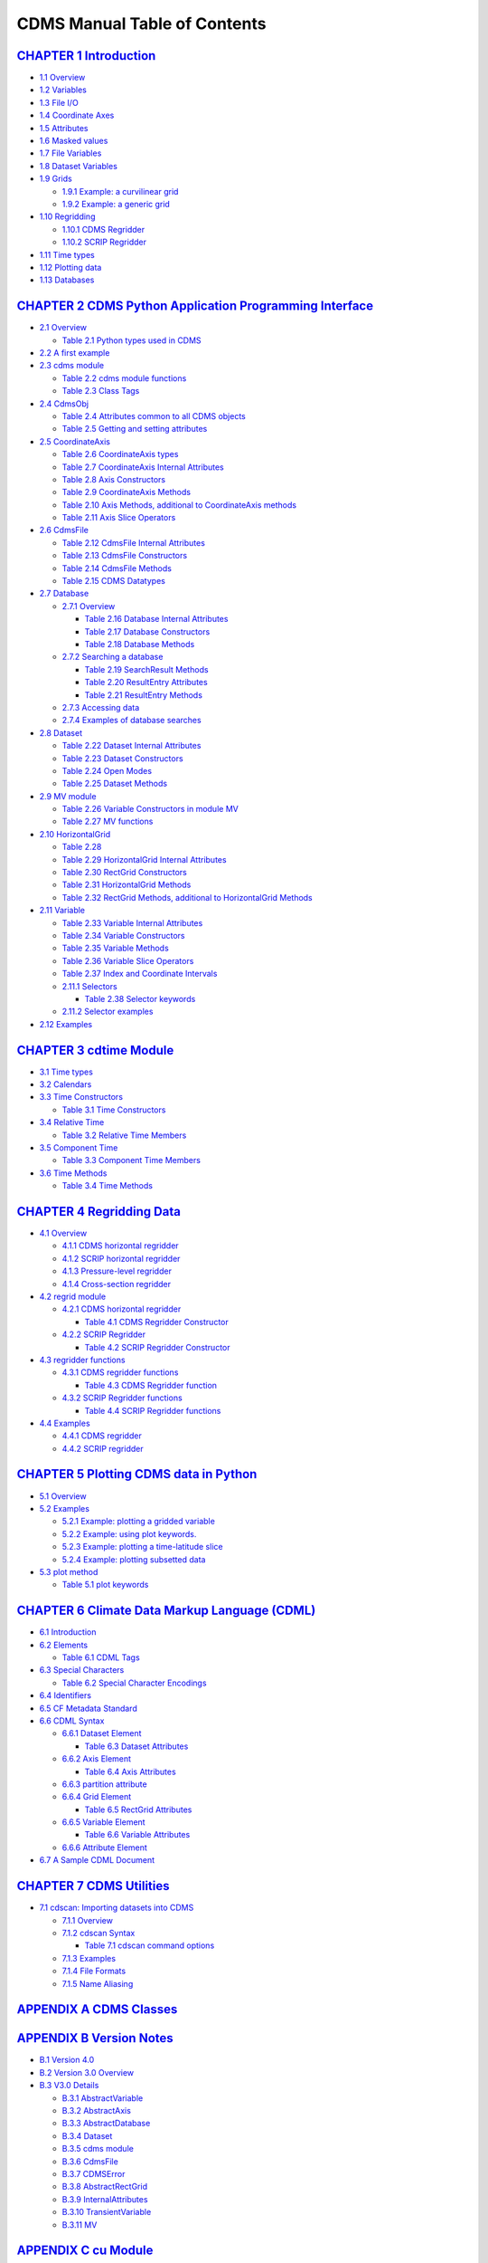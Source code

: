 CDMS Manual Table of Contents
=============================

`CHAPTER 1 Introduction <cdms_1.html>`__
''''''''''''''''''''''''''''''''''''''''

-  `1.1 Overview <cdms_1.html#1.1>`__
-  `1.2 Variables <cdms_1.html#1.2>`__
-  `1.3 File I/O <cdms_1.html#1.3>`__
-  `1.4 Coordinate Axes <cdms_1.html#1.4>`__
-  `1.5 Attributes <cdms_1.html#1.5>`__
-  `1.6 Masked values <cdms_1.html#1.6>`__
-  `1.7 File Variables <cdms_1.html#1.7>`__
-  `1.8 Dataset Variables <cdms_1.html#1.8>`__
-  `1.9 Grids <cdms_1.html#1.9>`__

   -  `1.9.1 Example: a curvilinear grid <cdms_1.html#1.9.1>`__
   -  `1.9.2 Example: a generic grid <cdms_1.html#1.9.2>`__

-  `1.10 Regridding <cdms_1.html#1.10>`__

   -  `1.10.1 CDMS Regridder <cdms_1.html#1.10.1>`__
   -  `1.10.2 SCRIP Regridder <cdms_1.html#1.10.2>`__

-  `1.11 Time types <cdms_1.html#1.11>`__
-  `1.12 Plotting data <cdms_1.html#1.12>`__
-  `1.13 Databases <cdms_1.html#1.13>`__

`CHAPTER 2 CDMS Python Application Programming Interface <cdms_2.html>`__
'''''''''''''''''''''''''''''''''''''''''''''''''''''''''''''''''''''''''

-  `2.1 Overview <cdms_2.html#2.1>`__

   -  `Table 2.1 Python types used in CDMS <cdms_2.html#table_2.1>`__

-  `2.2 A first example <cdms_2.html#2.2>`__
-  `2.3 cdms module <cdms_2.html#2.3>`__

   -  `Table 2.2 cdms module functions <cdms_2.html#table_2.2>`__
   -  `Table 2.3 Class Tags <cdms_2.html#table_2.3>`__

-  `2.4 CdmsObj <cdms_2.html#2.4>`__

   -  `Table 2.4 Attributes common to all CDMS
      objects <cdms_2.html#table_2.4>`__
   -  `Table 2.5 Getting and setting
      attributes <cdms_2.html#table_2.5>`__

-  `2.5 CoordinateAxis <cdms_2.html#2.5>`__

   -  `Table 2.6 CoordinateAxis types <cdms_2.html#table_2.6>`__
   -  `Table 2.7 CoordinateAxis Internal
      Attributes <cdms_2.html#table_2.7>`__
   -  `Table 2.8 Axis Constructors <cdms_2.html#table_2.8>`__
   -  `Table 2.9 CoordinateAxis Methods <cdms_2.html#table_2.9>`__
   -  `Table 2.10 Axis Methods, additional to CoordinateAxis
      methods <cdms_2.html#table_2.10>`__
   -  `Table 2.11 Axis Slice Operators <cdms_2.html#table_2.11>`__

-  `2.6 CdmsFile <cdms_2.html#2.6>`__

   -  `Table 2.12 CdmsFile Internal
      Attributes <cdms_2.html#table_2.12>`__
   -  `Table 2.13 CdmsFile Constructors <cdms_2.html#table_2.13>`__
   -  `Table 2.14 CdmsFile Methods <cdms_2.html#table_2.14>`__
   -  `Table 2.15 CDMS Datatypes <cdms_2.html#table_2.15>`__

-  `2.7 Database <cdms_2.html#2.7>`__

   -  `2.7.1 Overview <cdms_2.html#2.7.1>`__

      -  `Table 2.16 Database Internal
         Attributes <cdms_2.html#table_2.16>`__
      -  `Table 2.17 Database Constructors <cdms_2.html#table_2.17>`__
      -  `Table 2.18 Database Methods <cdms_2.html#table_2.18>`__

   -  `2.7.2 Searching a database <cdms_2.html#2.7.2>`__

      -  `Table 2.19 SearchResult Methods <cdms_2.html#table_2.19>`__
      -  `Table 2.20 ResultEntry Attributes <cdms_2.html#table_2.20>`__
      -  `Table 2.21 ResultEntry Methods <cdms_2.html#table_2.21>`__

   -  `2.7.3 Accessing data <cdms_2.html#2.7.3>`__
   -  `2.7.4 Examples of database searches <cdms_2.html#2.7.4>`__

-  `2.8 Dataset <cdms_2.html#2.8>`__

   -  `Table 2.22 Dataset Internal
      Attributes <cdms_2.html#table_2.22>`__
   -  `Table 2.23 Dataset Constructors <cdms_2.html#table_2.23>`__
   -  `Table 2.24 Open Modes <cdms_2.html#table_2.24>`__
   -  `Table 2.25 Dataset Methods <cdms_2.html#table_2.25>`__

-  `2.9 MV module <cdms_2.html#2.9>`__

   -  `Table 2.26 Variable Constructors in module
      MV <cdms_2.html#table_2.26>`__
   -  `Table 2.27 MV functions <cdms_2.html#table_2.27>`__

-  `2.10 HorizontalGrid <cdms_2.html#2.10>`__

   -  `Table 2.28 <cdms_2.html#table_2.28>`__
   -  `Table 2.29 HorizontalGrid Internal
      Attributes <cdms_2.html#table_2.29>`__
   -  `Table 2.30 RectGrid Constructors <cdms_2.html#table_2.30>`__
   -  `Table 2.31 HorizontalGrid Methods <cdms_2.html#table_2.31>`__
   -  `Table 2.32 RectGrid Methods, additional to HorizontalGrid
      Methods <cdms_2.html#table_2.32>`__

-  `2.11 Variable <cdms_2.html#2.11>`__

   -  `Table 2.33 Variable Internal
      Attributes <cdms_2.html#table_2.33>`__
   -  `Table 2.34 Variable Constructors <cdms_2.html#table_2.34>`__
   -  `Table 2.35 Variable Methods <cdms_2.html#table_2.35>`__
   -  `Table 2.36 Variable Slice Operators <cdms_2.html#table_2.36>`__
   -  `Table 2.37 Index and Coordinate
      Intervals <cdms_2.html#table_2.37>`__
   -  `2.11.1 Selectors <cdms_2.html#2.11.1>`__

      -  `Table 2.38 Selector keywords <cdms_2.html#table_2.38>`__

   -  `2.11.2 Selector examples <cdms_2.html#2.11.2>`__

-  `2.12 Examples <cdms_2.html#2.12>`__

`CHAPTER 3 cdtime Module <cdms_3.html>`__
'''''''''''''''''''''''''''''''''''''''''

-  `3.1 Time types <cdms_3.html#3.1>`__
-  `3.2 Calendars <cdms_3.html#3.2>`__
-  `3.3 Time Constructors <cdms_3.html#3.3>`__

   -  `Table 3.1 Time Constructors <cdms_3.html#table_3.1>`__

-  `3.4 Relative Time <cdms_3.html#3.4>`__

   -  `Table 3.2 Relative Time Members <cdms_3.html#table_3.2>`__

-  `3.5 Component Time <cdms_3.html#3.5>`__

   -  `Table 3.3 Component Time Members <cdms_3.html#table_3.3>`__

-  `3.6 Time Methods <cdms_3.html#3.6>`__

   -  `Table 3.4 Time Methods <cdms_3.html#table_3.4>`__

`CHAPTER 4 Regridding Data <cdms_4.html>`__
'''''''''''''''''''''''''''''''''''''''''''

-  `4.1 Overview <cdms_4.html#4.1>`__

   -  `4.1.1 CDMS horizontal regridder <cdms_4.html#4.1.1>`__
   -  `4.1.2 SCRIP horizontal regridder <cdms_4.html#4.1.2>`__
   -  `4.1.3 Pressure-level regridder <cdms_4.html#4.1.3>`__
   -  `4.1.4 Cross-section regridder <cdms_4.html#4.1.4>`__

-  `4.2 regrid module <cdms_4.html#4.2>`__

   -  `4.2.1 CDMS horizontal regridder <cdms_4.html#4.2.1>`__

      -  `Table 4.1 CDMS Regridder
         Constructor <cdms_4.html#table_4.1>`__

   -  `4.2.2 SCRIP Regridder <cdms_4.html#4.2.2>`__

      -  `Table 4.2 SCRIP Regridder
         Constructor <cdms_4.html#table_4.2>`__

-  `4.3 regridder functions <cdms_4.html#4.3>`__

   -  `4.3.1 CDMS regridder functions <cdms_4.html#4.3.1>`__

      -  `Table 4.3 CDMS Regridder function <cdms_4.html#table_4.3>`__

   -  `4.3.2 SCRIP Regridder functions <cdms_4.html#4.3.2>`__

      -  `Table 4.4 SCRIP Regridder functions <cdms_4.html#table_4.4>`__

-  `4.4 Examples <cdms_4.html#4.4>`__

   -  `4.4.1 CDMS regridder <cdms_4.html#4.4.1>`__
   -  `4.4.2 SCRIP regridder <cdms_4.html#4.4.2>`__

`CHAPTER 5 Plotting CDMS data in Python <cdms_5.html>`__
''''''''''''''''''''''''''''''''''''''''''''''''''''''''

-  `5.1 Overview <cdms_5.html#5.1>`__
-  `5.2 Examples <cdms_5.html#5.2>`__

   -  `5.2.1 Example: plotting a gridded variable <cdms_5.html#5.2.1>`__
   -  `5.2.2 Example: using plot keywords. <cdms_5.html#5.2.2>`__
   -  `5.2.3 Example: plotting a time-latitude
      slice <cdms_5.html#5.2.3>`__
   -  `5.2.4 Example: plotting subsetted data <cdms_5.html#5.2.4>`__

-  `5.3 plot method <cdms_5.html#5.3>`__

   -  `Table 5.1 plot keywords <cdms_5.html#table_5.1>`__

`CHAPTER 6 Climate Data Markup Language (CDML) <cdms_6.html>`__
'''''''''''''''''''''''''''''''''''''''''''''''''''''''''''''''

-  `6.1 Introduction <cdms_6.html#6.1>`__
-  `6.2 Elements <cdms_6.html#6.2>`__

   -  `Table 6.1 CDML Tags <cdms_6.html#table_6.1>`__

-  `6.3 Special Characters <cdms_6.html#6.3>`__

   -  `Table 6.2 Special Character Encodings <cdms_6.html#table_6.2>`__

-  `6.4 Identifiers <cdms_6.html#6.4>`__
-  `6.5 CF Metadata Standard <cdms_6.html#6.5>`__
-  `6.6 CDML Syntax <cdms_6.html#6.6>`__

   -  `6.6.1 Dataset Element <cdms_6.html#6.6.1>`__

      -  `Table 6.3 Dataset Attributes <cdms_6.html#table_6.3>`__

   -  `6.6.2 Axis Element <cdms_6.html#6.6.2>`__

      -  `Table 6.4 Axis Attributes <cdms_6.html#table_6.4>`__

   -  `6.6.3 partition attribute <cdms_6.html#6.6.3>`__
   -  `6.6.4 Grid Element <cdms_6.html#6.6.4>`__

      -  `Table 6.5 RectGrid Attributes <cdms_6.html#table_6.5>`__

   -  `6.6.5 Variable Element <cdms_6.html#6.6.5>`__

      -  `Table 6.6 Variable Attributes <cdms_6.html#table_6.6>`__

   -  `6.6.6 Attribute Element <cdms_6.html#6.6.6>`__

-  `6.7 A Sample CDML Document <cdms_6.html#6.7>`__

`CHAPTER 7 CDMS Utilities <cdms_7.html>`__
''''''''''''''''''''''''''''''''''''''''''

-  `7.1 cdscan: Importing datasets into CDMS <cdms_7.html#7.1>`__

   -  `7.1.1 Overview <cdms_7.html#7.1.1>`__
   -  `7.1.2 cdscan Syntax <cdms_7.html#7.1.2>`__

      -  `Table 7.1 cdscan command options <cdms_7.html#table_7.1>`__

   -  `7.1.3 Examples <cdms_7.html#7.1.3>`__
   -  `7.1.4 File Formats <cdms_7.html#7.1.4>`__
   -  `7.1.5 Name Aliasing <cdms_7.html#7.1.5>`__

`APPENDIX A CDMS Classes <cdms_appendix.html#a>`__
''''''''''''''''''''''''''''''''''''''''''''''''''

`APPENDIX B Version Notes <cdms_appendix.html#b>`__
'''''''''''''''''''''''''''''''''''''''''''''''''''

-  `B.1 Version 4.0 <cdms_appendix.html#b.1>`__
-  `B.2 Version 3.0 Overview <cdms_appendix.html#b.2>`__
-  `B.3 V3.0 Details <cdms_appendix.html#b.3>`__

   -  `B.3.1 AbstractVariable <cdms_appendix.html#b.3.1>`__
   -  `B.3.2 AbstractAxis <cdms_appendix.html#b.3.2>`__
   -  `B.3.3 AbstractDatabase <cdms_appendix.html#b.3.3>`__
   -  `B.3.4 Dataset <cdms_appendix.html#b.3.4>`__
   -  `B.3.5 cdms module <cdms_appendix.html#b.3.5>`__
   -  `B.3.6 CdmsFile <cdms_appendix.html#b.3.6>`__
   -  `B.3.7 CDMSError <cdms_appendix.html#b.3.7>`__
   -  `B.3.8 AbstractRectGrid <cdms_appendix.html#b.3.8>`__
   -  `B.3.9 InternalAttributes <cdms_appendix.html#b.3.9>`__
   -  `B.3.10 TransientVariable <cdms_appendix.html#b.3.10>`__
   -  `B.3.11 MV <cdms_appendix.html#b.3.11>`__

`APPENDIX C cu Module <cdms_appendix.html#c>`__
'''''''''''''''''''''''''''''''''''''''''''''''

-  `C.1 Slab <cdms_appendix.html#c.1>`__

   -  `Table C.1 Slab Methods <cdms_appendix.html#table_c.1>`__

-  `C.2 cuDataset <cdms_appendix.html#c.2>`__

   -  `Table C.2 cuDataset Methods <cdms_appendix.html#table_c.2>`__
